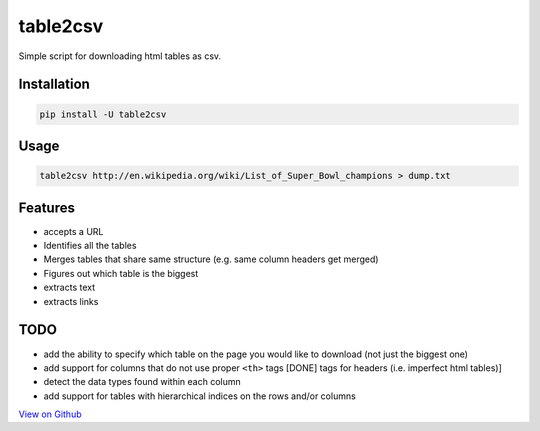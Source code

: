 =========
table2csv
=========

Simple script for downloading html tables as csv.

Installation
============

.. code:: bash

    pip install -U table2csv

Usage
=====

.. code:: bash

    table2csv http://en.wikipedia.org/wiki/List_of_Super_Bowl_champions > dump.txt

Features
========

-  accepts a URL
-  Identifies all the tables
-  Merges tables that share same structure (e.g. same column headers get
   merged)
-  Figures out which table is the biggest
-  extracts text
-  extracts links

TODO
====

-  add the ability to specify which table on the page you would like to
   download (not just the biggest one)
-  add support for columns that do not use proper ``<th>`` tags [DONE]
   tags for headers (i.e. imperfect html tables)]
-  detect the data types found within each column
-  add support for tables with hierarchical indices on the rows and/or
   columns

`View on Github <https://github.com/hernamesbarbara/table2csv/>`__
